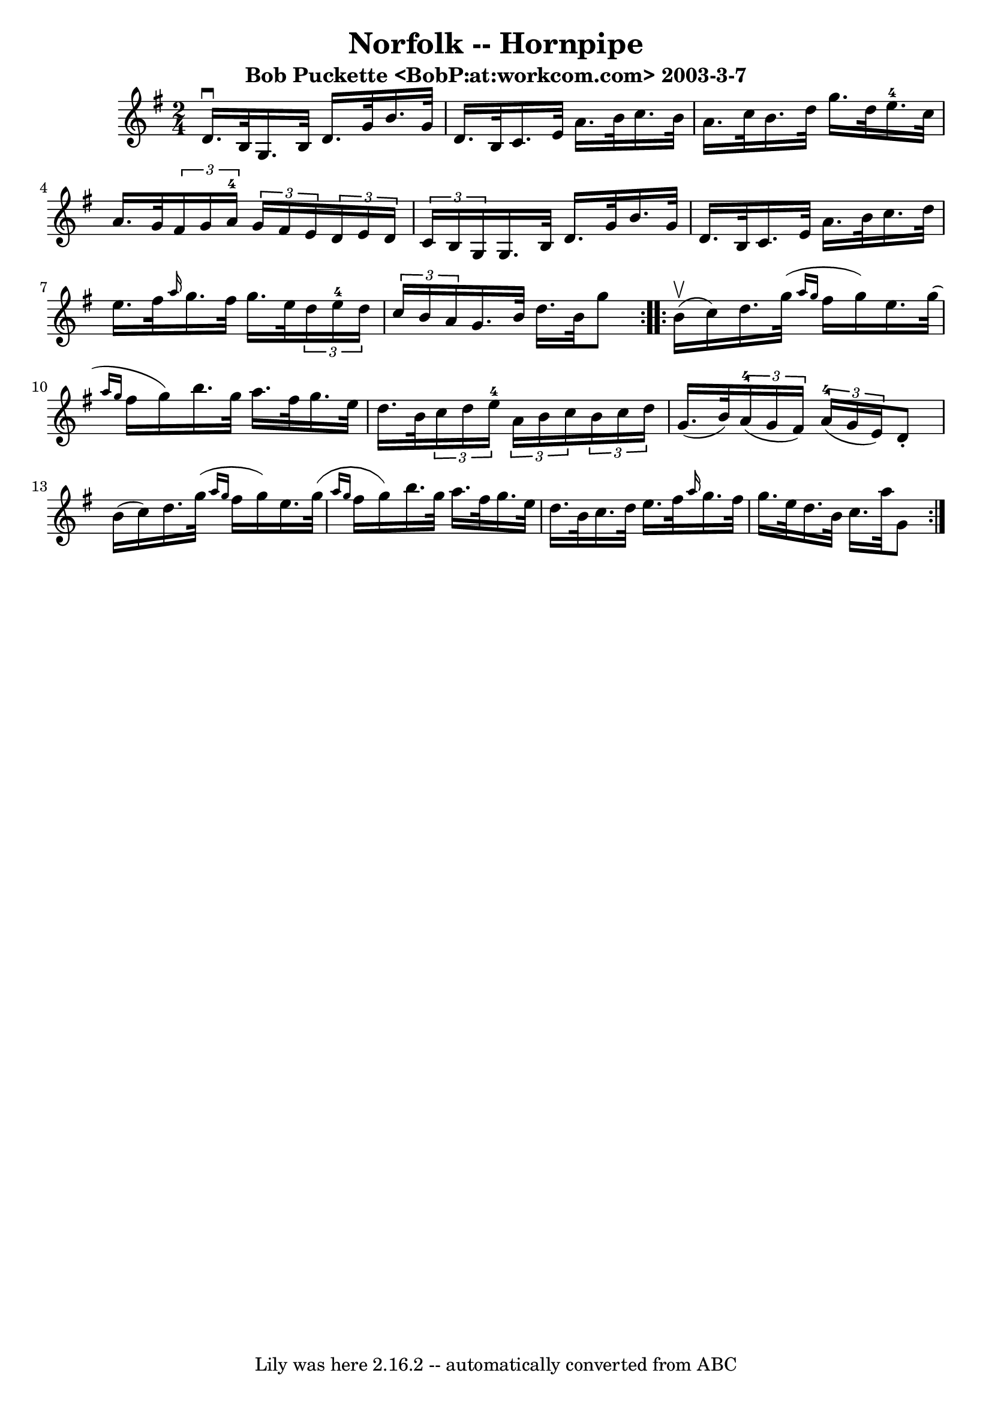 \version "2.7.40"
\header {
	book = "Cole's 1000 Fiddle Tunes"
	crossRefNumber = "1"
	footnotes = ""
	subtitle = "Bob Puckette <BobP:at:workcom.com> 2003-3-7"
	tagline = "Lily was here 2.16.2 -- automatically converted from ABC"
	title = "Norfolk -- Hornpipe"
}
voicedefault =  {
\set Score.defaultBarType = "empty"

\repeat volta 2 {
\time 2/4 \key g \major d'16.^\downbow b32  |
 g16. b32    
d'16. g'32 b'16. g'32 d'16. b32  |
 c'16. e'32    
a'16. b'32 c''16. b'32 a'16. c''32  |
 b'16. d''32    
g''16. d''32 e''16.-4 c''32 a'16. g'32  |
 
\times 2/3 { fis'16 g'16 a'16-4 }   \times 2/3 { g'16 fis'16    
e'16  }   \times 2/3 { d'16 e'16 d'16  }   \times 2/3 { c'16 b16   
 g16  } |
 g16. b32 d'16. g'32 b'16. g'32 d'16.    
b32  |
 c'16. e'32 a'16. b'32 c''16. d''32 e''16.    
fis''32  |
 \grace { a''16  } g''16. fis''32 g''16. e''32   
 \times 2/3 { d''16 e''16-4 d''16  }   \times 2/3 { c''16 b'16   
 a'16  } |
 g'16. b'32 d''16. b'32 g''8    }     
\repeat volta 2 { b'16 (^\upbow c''16) |
 d''16. g''32 (
\grace { a''16 g''16  } fis''16 g''16) e''16. g''32 (
\grace { a''16 g''16  } fis''16 g''16) |
 b''16. g''32 
 a''16. fis''32 g''16. e''32 d''16. b'32  |
 
\times 2/3 { c''16 d''16 e''16-4 }   \times 2/3 { a'16 b'16    
c''16  }   \times 2/3 { b'16 c''16 d''16  } g'16. (b'32) 
|
   \times 2/3 { a'16-4(g'16 fis'16) }   \times 2/3 {    
 a'16-4(g'16 e'16) } d'8 -. b'16 (c''16) |
     
d''16. g''32 (\grace { a''16 g''16  } fis''16 g''16) e''16. 
 g''32 (\grace { a''16 g''16  } fis''16 g''16) |
   
b''16. g''32 a''16. fis''32 g''16. e''32 d''16. b'32  
|
 c''16. d''32 e''16. fis''32  \grace { a''16  } g''16.  
 fis''32 g''16. e''32  |
 d''16. b'32 c''16. a''32    
g'8  }   
}

\score{
    <<

	\context Staff="default"
	{
	    \voicedefault 
	}

    >>
	\layout {
	}
	\midi {}
}
